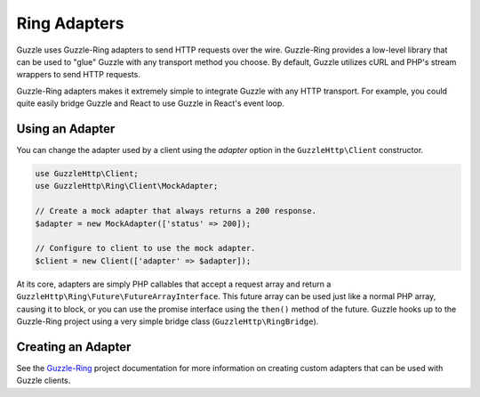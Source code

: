 =============
Ring Adapters
=============

Guzzle uses Guzzle-Ring adapters to send HTTP requests over the wire.
Guzzle-Ring provides a low-level library that can be used to "glue" Guzzle with
any transport method you choose. By default, Guzzle utilizes cURL and PHP's
stream wrappers to send HTTP requests.

Guzzle-Ring adapters makes it extremely simple to integrate Guzzle with any
HTTP transport. For example, you could quite easily bridge Guzzle and React
to use Guzzle in React's event loop.

Using an Adapter
----------------

You can change the adapter used by a client using the `adapter` option in the
``GuzzleHttp\Client`` constructor.

.. code-block:: php

    use GuzzleHttp\Client;
    use GuzzleHttp\Ring\Client\MockAdapter;

    // Create a mock adapter that always returns a 200 response.
    $adapter = new MockAdapter(['status' => 200]);

    // Configure to client to use the mock adapter.
    $client = new Client(['adapter' => $adapter]);

At its core, adapters are simply PHP callables that accept a request array
and return a ``GuzzleHttp\Ring\Future\FutureArrayInterface``. This future array
can be used just like a normal PHP array, causing it to block, or you can use
the promise interface using the ``then()`` method of the future. Guzzle hooks
up to the Guzzle-Ring project using a very simple bridge class
(``GuzzleHttp\RingBridge``).

Creating an Adapter
-------------------

See the `Guzzle-Ring <http://guzzle-ring.readthedocs.org>`_ project
documentation for more information on creating custom adapters that can be
used with Guzzle clients.
